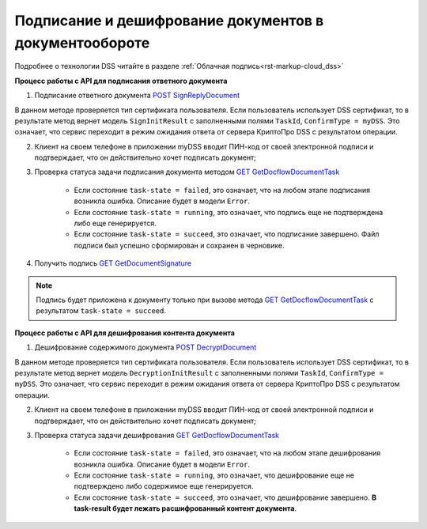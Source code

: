 .. _`POST SignReplyDocument`: http://extern-api.testkontur.ru/swagger/ui/index#!/1044108610821091108410771085109010861086107310861088108610901099/DocflowReplyDocument_SignReplyDocumentAsync
.. _`GET GetDocflowDocumentTask`: http://extern-api.testkontur.ru/swagger/ui/index#!/1044108610821091108410771085109010861086107310861088108610901099/Docflows_GetDocflowDocumentTask
.. _`GET GetDocumentSignature`: http://extern-api.testkontur.ru/swagger/ui/index#!/1044108610821091108410771085109010861086107310861088108610901099/Docflows_GetDocumentSignatureAsync
.. _`POST DecryptDocument`: http://extern-api.testkontur.ru/swagger/ui/index#!/1044108610821091108410771085109010861086107310861088108610901099/Docflows_DecryptDocumentAsync

Подписание и дешифрование документов в документообороте
=====================

Подробнее о технологии DSS читайте в разделе :ref:`Облачная подпись<rst-markup-сloud_dss>`

.. _rst-markup-сloud_dc:

**Процесс работы с API для подписания ответного документа**

1. Подписание ответного документа `POST SignReplyDocument`_

В данном методе проверяется тип сертификата пользователя. Если пользователь использует DSS сертификат, то в результате метод вернет модель ``SignInitResult`` с заполненными полями ``TaskId``, ``ConfirmType = myDSS``. Это означает, что сервис переходит в режим ожидания ответа от сервера КриптоПро DSS с результатом операции.

2. Клиент на своем телефоне в приложении myDSS вводит ПИН-код от своей электронной подписи и подтверждает, что он действительно хочет подписать документ;

3. Проверка статуса задачи подписания документа методом `GET GetDocflowDocumentTask`_

    * Если состояние ``task-state = failed``, это означает, что на любом этапе подписания возникла ошибка. Описание будет в модели ``Error``.
    * Если состояние ``task-state = running``, это означает, что подпись еще не подтверждена либо еще генерируется.
    * Если состояние ``task-state = succeed``, это означает, что подписание завершено. Файл подписи был успешно сформирован и сохранен в черновике.

4. Получить подпись `GET GetDocumentSignature`_

.. note::
   Подпись будет приложена к документу только при вызове метода `GET GetDocflowDocumentTask`_ с результатом ``task-state = succeed``.

**Процесс работы с API для дешифрования контента документа**

1. Дешифрование содержимого документа `POST DecryptDocument`_

В данном методе проверяется тип сертификата пользователя. Если пользователь использует DSS сертификат, то в результате метод вернет модель ``DecryptionInitResult`` с заполненными полями ``TaskId``, ``ConfirmType = myDSS``. Это означает, что сервис переходит в режим ожидания ответа от сервера КриптоПро DSS с результатом операции.

2. Клиент на своем телефоне в приложении myDSS вводит ПИН-код от своей электронной подписи и подтверждает, что он действительно хочет подписать документ;

3. Проверка статуса задачи дешифрования `GET GetDocflowDocumentTask`_

    * Если состояние ``task-state = failed``, это означает, что на любом этапе дешифрования возникла ошибка. Описание будет в модели ``Error``.
    * Если состояние ``task-state = running``, это означает, что дешифрование еще не подтверждено либо содержимое еще генерируется. 
    * Если состояние ``task-state = succeed``, это означает, что дешифрование завершено. **В task-result будет лежать расшифрованный контент документа**.  